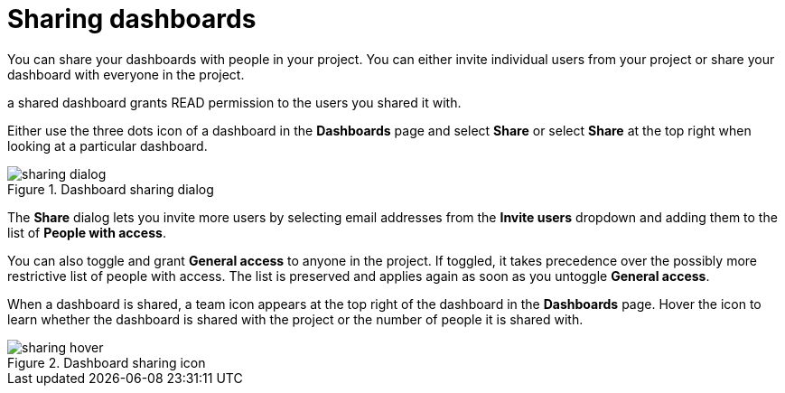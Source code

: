 = Sharing dashboards
:description: Share your dashboards with people in your project.

You can share your dashboards with people in your project.
You can either invite individual users from your project or share your dashboard with everyone in the project.

a shared dashboard grants READ permission to the users you shared it with.

Either use the three dots icon of a dashboard in the **Dashboards** page and select **Share** or select **Share** at the top right when looking at a particular dashboard.

.Dashboard sharing dialog
image::dashboards/sharing-dialog.png[]

The **Share** dialog lets you invite more users by selecting email addresses from the **Invite users** dropdown and adding them to the list of **People with access**.

You can also toggle and grant **General access** to anyone in the project.
If toggled, it takes precedence over the possibly more restrictive list of people with access.
The list is preserved and applies again as soon as you untoggle **General access**.

When a dashboard is shared, a team icon appears at the top right of the dashboard in the **Dashboards** page.
Hover the icon to learn whether the dashboard is shared with the project or the number of people it is shared with.

.Dashboard sharing icon
image::dashboards/sharing-hover.png[]